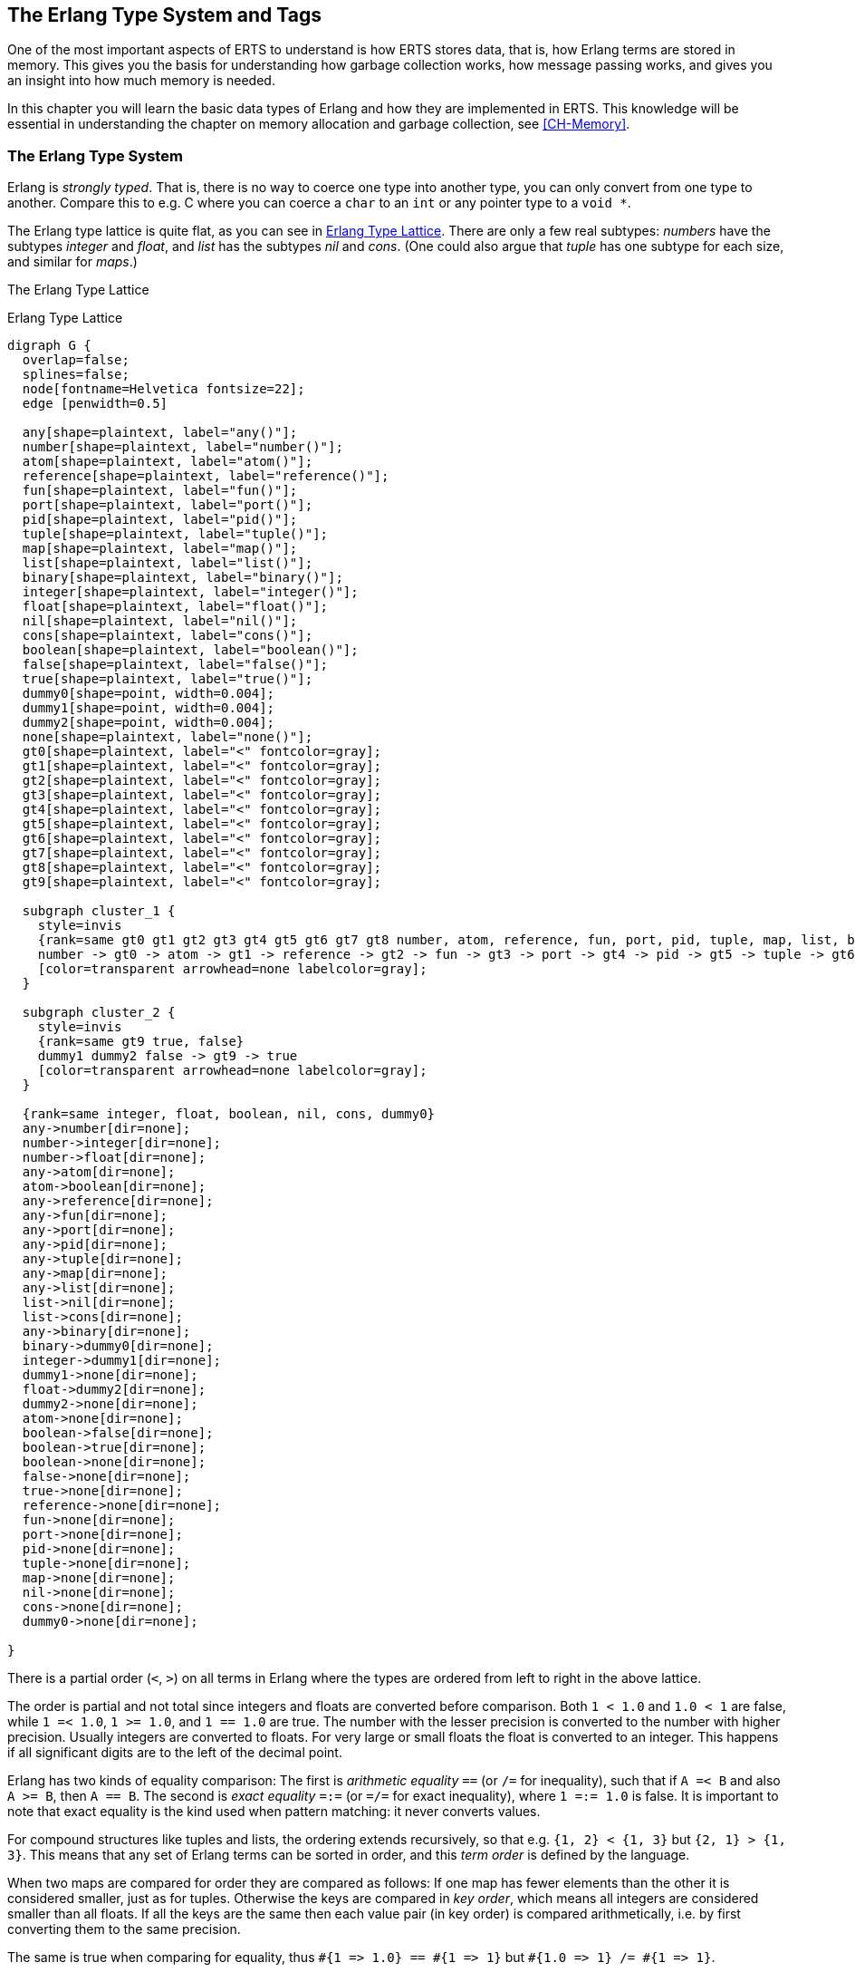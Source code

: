 [[CH-TypeSystem]]
== The Erlang Type System and Tags

One of the most important aspects of ERTS to understand is how ERTS
stores data, that is, how Erlang terms are stored in memory. This
gives you the basis for understanding how garbage collection works,
how message passing works, and gives you an insight into how much
memory is needed.

In this chapter you will learn the basic data types of Erlang and
how they are implemented in ERTS. This knowledge will be essential
in understanding the chapter on memory allocation and garbage
collection, see xref:CH-Memory[].

=== The Erlang ((Type System))

Erlang is _((strongly typed))_. That is, there is no way to coerce one
type into another type, you can only convert from one type to another.
Compare this to e.g. C where you can coerce a `char` to an `int` or
any pointer type to a `void *`.

The Erlang type ((lattice)) is quite flat, as you can see in
xref:erlang_type_lattice[]. There are only a few real subtypes:
_numbers_ have the subtypes _integer_ and _float_, and _list_ has the
subtypes _nil_ and _cons_. (One could also argue that _tuple_ has one
subtype for each size, and similar for _maps_.)

The Erlang Type Lattice


[[erlang_type_lattice]]
.Erlang Type Lattice
[graphviz]
----

digraph G {
  overlap=false;
  splines=false;
  node[fontname=Helvetica fontsize=22];
  edge [penwidth=0.5]

  any[shape=plaintext, label="any()"];
  number[shape=plaintext, label="number()"];
  atom[shape=plaintext, label="atom()"];
  reference[shape=plaintext, label="reference()"];
  fun[shape=plaintext, label="fun()"];
  port[shape=plaintext, label="port()"];
  pid[shape=plaintext, label="pid()"];
  tuple[shape=plaintext, label="tuple()"];
  map[shape=plaintext, label="map()"];
  list[shape=plaintext, label="list()"];
  binary[shape=plaintext, label="binary()"];
  integer[shape=plaintext, label="integer()"];
  float[shape=plaintext, label="float()"];
  nil[shape=plaintext, label="nil()"];
  cons[shape=plaintext, label="cons()"];
  boolean[shape=plaintext, label="boolean()"];
  false[shape=plaintext, label="false()"];
  true[shape=plaintext, label="true()"];
  dummy0[shape=point, width=0.004];
  dummy1[shape=point, width=0.004];
  dummy2[shape=point, width=0.004];
  none[shape=plaintext, label="none()"];
  gt0[shape=plaintext, label="<" fontcolor=gray];
  gt1[shape=plaintext, label="<" fontcolor=gray];
  gt2[shape=plaintext, label="<" fontcolor=gray];
  gt3[shape=plaintext, label="<" fontcolor=gray];
  gt4[shape=plaintext, label="<" fontcolor=gray];
  gt5[shape=plaintext, label="<" fontcolor=gray];
  gt6[shape=plaintext, label="<" fontcolor=gray];
  gt7[shape=plaintext, label="<" fontcolor=gray];
  gt8[shape=plaintext, label="<" fontcolor=gray];
  gt9[shape=plaintext, label="<" fontcolor=gray];

  subgraph cluster_1 {
    style=invis
    {rank=same gt0 gt1 gt2 gt3 gt4 gt5 gt6 gt7 gt8 number, atom, reference, fun, port, pid, tuple, map, list, binary}
    number -> gt0 -> atom -> gt1 -> reference -> gt2 -> fun -> gt3 -> port -> gt4 -> pid -> gt5 -> tuple -> gt6 -> map -> gt7 -> list -> gt8 -> binary
    [color=transparent arrowhead=none labelcolor=gray];
  }

  subgraph cluster_2 {
    style=invis
    {rank=same gt9 true, false}
    dummy1 dummy2 false -> gt9 -> true
    [color=transparent arrowhead=none labelcolor=gray];
  }

  {rank=same integer, float, boolean, nil, cons, dummy0}
  any->number[dir=none];
  number->integer[dir=none];
  number->float[dir=none];
  any->atom[dir=none];
  atom->boolean[dir=none];
  any->reference[dir=none];
  any->fun[dir=none];
  any->port[dir=none];
  any->pid[dir=none];
  any->tuple[dir=none];
  any->map[dir=none];
  any->list[dir=none];
  list->nil[dir=none];
  list->cons[dir=none];
  any->binary[dir=none];
  binary->dummy0[dir=none];
  integer->dummy1[dir=none];
  dummy1->none[dir=none];
  float->dummy2[dir=none];
  dummy2->none[dir=none];
  atom->none[dir=none];
  boolean->false[dir=none];
  boolean->true[dir=none];
  boolean->none[dir=none];
  false->none[dir=none];
  true->none[dir=none];
  reference->none[dir=none];
  fun->none[dir=none];
  port->none[dir=none];
  pid->none[dir=none];
  tuple->none[dir=none];
  map->none[dir=none];
  nil->none[dir=none];
  cons->none[dir=none];
  dummy0->none[dir=none];

}

----

There is a ((partial order)) (`<`, `>`) on all terms in Erlang where the
types are ordered from left to right in the above lattice.

The order is partial and not total since integers and floats
are converted before comparison. Both `1 < 1.0` and `1.0 < 1` are
false, while `1 =< 1.0`, `1 >= 1.0`, and `1 == 1.0` are true. The number with
the lesser precision is converted to the number with higher precision.
Usually integers are converted to floats. For very large or small
floats the float is converted to an integer. This happens if all
significant digits are to the left of the decimal point.

****
Erlang has two kinds of equality comparison: The first is _((arithmetic
equality))_ `==` (or `/=` for inequality), such that if `A =< B` and also `A
>= B`, then `A == B`. The second is _((exact equality))_ `=:=` (or `=/=` for
exact inequality), where `1 =:= 1.0` is false. It is important to note that
exact equality is the kind used when ((pattern matching)): it never converts
values.
****

For compound structures like tuples and lists, the ordering extends
recursively, so that e.g. `{1, 2} < {1, 3}` but `{2, 1} > {1, 3}`. This
means that any set of Erlang terms can be sorted in order, and this
_((term order))_ is defined by the language.

When two ((maps)) are compared for order they are
compared as follows: If one map has fewer elements than the other it
is considered smaller, just as for tuples. Otherwise the keys are compared in _((key order))_,
which means all integers are considered smaller than all floats. If all the
keys are the same then each value pair (in key order) is compared
arithmetically, i.e. by first converting them to the same precision.

The same is true when comparing for equality, thus
`+#{1 => 1.0} == #{1 => 1}+` but `+#{1.0 => 1} /= #{1 => 1}+`.

Erlang is dynamically typed. That is, types will be checked at
runtime and if a type error occurs an exception is thrown. The
compiler does not check the types at compile time, unlike in a
statically typed language like C or Java where you can get a
type error during compilation.

These aspects of the Erlang type system, strongly dynamically typed
with an order on the types puts some constraints on the implementation
of the language. In order to be able to check and compare types at
runtime each Erlang term has to carry its type with it.

This is solved by _tagging_ the terms.

=== The Tagging Scheme

In the memory representation of an Erlang term a few bits are reserved
for a ((type tag)). For performance reasons the terms are divided into
_((immediates))_ and _((boxed terms))_. An immediate term can fit into a
((machine word)), that is, in a register or on a stack slot. A boxed term
consists of two parts: a ((tagged pointer)) and a number of words stored
on the process heap. The _boxes_ stored on the heap have a _header_ and
a body, unless it is a list, which is headerless.

Currently ERTS uses a staged tag scheme, the history and reasoning
behind the this scheme is explained in a technical report from the
HiPE group. (See
link:http://www.it.uu.se/research/publications/reports/2000-029/[])
The ((tagging scheme)) is implemented in
link:https://github.com/erlang/otp/blob/OTP-23.0/erts/emulator/beam/erl_term.h[erl_term.h].

The basic idea is to use the least significant bits for ((tags)). Since
most modern CPU architectures aligns(((alignment))) 32- and 64-bit words, there are at
least two bits that are "unused" for pointers. These bits can be
used as tags instead. Unfortunately those two bits are not enough
for all the types in Erlang, more bits are therefore used as needed.

==== The Primary Tag

The first two bits are called the _((primary tag))_, and are used as follows:

----
  00 Header (on heap) CP (on stack)
  01 List (cons)
  10 Boxed
  11 Immediate
----

An Immediate (tag `11`) is a self-contained word, such as a small integer.
It requires no additional words.
The Boxed(((boxed terms))) tag `10` is used for pointers to objects on the heap,
except lists.

The Header tag `00` is only used on the heap for ((header words)), which we
will explain in <<Boxed Terms>>. All objects on the heap use a whole number
of machine words, generally starting with a header word.
On the stack, `00` instead indicates a return address or _((Continuation
Pointer))_ -- this is a practical choice which means no tagging/untagging of
such pointers needs to be done, since return addresses will always be
word-aligned anyway. This is a better tradeoff than using `00` for
immediates, lists, or boxed values.

The separate List tag (`01`) is an optimization due to ((lists)) being so
heavily used. This lets each ((cons cell)) be stored without a header word
on the heap, saving 1/3 of the space otherwise needed for lists, as you
will see in <<Lists>> and <<Strings>>.

==== Immediates

The Immediate tag is further divided like this:

----
 00 11 Pid
 01 11 Port
 10 11 Immediate 2
 11 11 Small integer
----

Pids and ports are ((immediates)) and can be compared for equality
efficiently. They are of course in reality just references, a ((pid))
is a process identifier and it points to a process. The process does
not reside on the heap of any process but is handled by the PCB.
A ((port)) works in much the same way.

A PID immediate is packed into a single machine word: the two least
significant bits are the primary tag `11`, the next two bits are the
subtype `00`, and the remaining high-order bits hold the PID value.
On a 32-bit system those 28 bits are subdivided into a 15-bit process
index (an offset into the process table), a 13-bit serial (to
distinguish reused indices), and a small creation field. When you
print a PID in the shell it appears as `<Node.Index.Serial>`, where
the creation (Node) disambiguates across restarts. Ports use the same
layout (subtype `01`), splitting their high-order bits into a port
number and creation. Because the entire reference lives in one word,
equality (and inequality) tests on PIDs and ports reduce to a single
integer comparison.

There are two types of integers in ERTS, ((small integers)) and
((bignums)). Small integers fit in one machine word minus four tag bits,
i.e. in 28 or 60 bits for 32 and 64 bits system respectively. Bignums
on the other hand can be as large as needed (only limited by the heap
space) and are stored on the heap, as boxed objects (see  <<Boxed Terms>>).

By having all four tag bits as ones for small integers the emulator
can make an efficient test when doing integer arithmetic to see if
both arguments are immediates. (`is_both_small(x,y)` is defined as
`+(x & y & 1111) == 1111+`).

The Immediate 2 tag is further divided like this:

----
 00 10 11 Atom
 01 10 11 Catch
 10 10 11   [UNUSED]
 11 10 11 Nil
----

Atoms are made up of an index in the _((atom table))_ and the ((atom)) tag.
Two atom immediates can be compared for equality by just comparing
their immediate representation.

In the atom table atoms are stored as C structs like this:

[source,c]
----
typedef struct atom {
    IndexSlot slot;  /* MUST BE LOCATED AT TOP OF STRUCT!!! */
    int len;         /* length of atom name */
    int ord0;        /* ordinal value of first 3 bytes + 7 bits */
    byte* name;      /* name of atom */
} Atom;
----

Thanks to the `len` and the `ord0` fields the order of two atoms can
be compared efficiently as long as they don't start with the same four
letters.

****

NOTE: If you for some reason generate atoms with a pattern like name
followed by a number and then store them in an ordered list or ordered
tree the atom comparison will be more expensive if they all have the
same first letters (e.g. `foo_1`, `foo_2`, etc.).

Not that you should ever generate atom names, since the atom table is
limited. I'm just saying, there is an evil micro optimization to be
found here.

You would of course never do this, but if you find code that generates
atom with a number followed by a postfix name, now you know what the
author of that code might have been thinking.

****

The ((Catch)) immediate is only used on the stack. It contains an indirect
pointer to the point in the code where execution should
continue after an exception. More on this in xref:CH-Calls[].

The Nil tag is used for the ((empty list)) written ((`[]`)) in Erlang,
called ((NIL)) in the C code. The rest of the word is filled with ones.

=== Lists

Lists are made up of
_((cons cells))_, which are just two consecutive words on the heap: the _((head))_ and
the _((tail))_ (or `car` and `cdr` as they are called in LISP, and also in some places in
the ERTS codebase). An empty list is an immediate, as we saw above.

A cons cell could be described by a minimal C struct for building singly
linked lists, like this:

[source,c]
----
struct cons_cell {
    Eterm *head;     /* the value */
    Eterm *tail;     /* the next element */
};
----

The `tail` element is usually either another List-tagged pointer to the next
cons cell, or the NIL immediate to mark the end of the list. These are
called _((proper lists))_. Erlang is however dynamically typed and the tail
is allowed to be any term, as in `[1|2]`. These are called _((improper
lists))_ and will be a surprise to any functions that expect a proper list
as input, when they do not find a `[]` as the last element.

Since each cons cell is identified by the tag in the pointer to the cell,
there is no need for a separate header word, and a cons cell `[A|B]` thus
uses 33% less memory than a boxed 2-tuple `{A,B}`. This is also reflected
by a corresponding speed improvement, since only two heap words need to be
initialized rather than three. Therefore, lists are the preferred temporary
data structure for sequences of items.

Note however that for longer term representation of large amounts of data,
lists can use a lot of memory. Suppose you have a million small integers,
each of which could be represented in 2 bytes. On a 64-bit Erlang system,
representing this as a list `[1234, 2001, ...]` would use one million cons
cells each holding a 64-bit immedate integer and a 64-bit pointer to the
next cell in the list, i.e., 16 bytes per cell. That's 16 megabytes instead
of 2. It would be more space-efficient to pack this data into a binary, but
it all depends on how you need to access these numbers.


=== Strings

A _((string))_ in Erlang (written `"..."`) is just a list of integers
representing Unicode code points. Thus, `"XYZ"` is syntactical sugar for
`[88,89,90]`. The Erlang interactive shell will try to detect such lists of
printable characters and show them as strings instead. For example:

[source,erlang]
----
Eshell V15.2.2 (press Ctrl+G to abort, type help(). for help)
1> [88,89,90].
"XYZ"
----

NOTE: During Erlang's earlier years, strings were expected to use only
Latin-1 (ISO 8859-1) code points. Luckily, these are simply the subset
0-255 of Unicode, so there were few compatibility problems when this range
was extended.

Since allowing the whole Unicode range as "printable characters" would make
many lists of assorted integers seem like possible strings, the shell
defaults to the Latin-1 range when detecting strings, so for example:

[source,erlang]
----
2> [128526, 128526, 128526].
[128526, 128526, 128526]
----

just shows the result as a list of numbers. However, if we start Erlang
with the option `+pc unicode`, the Erlang shell will be much more generous
with what it considers printable:

[source,shell]
----
Eshell V15.2.2 (press Ctrl+G to abort, type help(). for help)
$ erl +pc unicode
Erlang/OTP 27 [erts-15.2.2] [source] [64-bit] [smp:8:8] [ds:8:8:10] [async-threads:1] [jit:ns]

Eshell V15.2.2 (press Ctrl+G to abort, type help(). for help)
1> [128526, 128526, 128526].
"😎😎😎"
2> 
----
Just note that it depends on your console, what encoding it is set to
expect, and its available fonts, whether it will be able to actually
display those characters.

The string "hello" might then look like this in memory (xref:string_representation[]):

[[string_representation]]
.Representation of the string "hello" on a 32 bit machine.
[ditaa]
----

 hend ->     +-------- -------- -------- --------+
             |              ...                  |
             |              ...                  |
             |00000000 00000000 00000000 10000001| 128 + list tag  -----------------+
 stop ->     |                                   |                                  |
                                                                                    |
 htop ->     |                                   |                                  |
         132 |00000000 00000000 00000000 01111001| 120 + list tag  -----------------|--+
         128 |00000000 00000000 00000110 10001111| (h) 104 bsl 4 + small int tag <--+  |
         124 |00000000 00000000 00000000 01110001| 112 + list tag  --------------------|--+
         120 |00000000 00000000 00000110 01011111| (e) 101 bsl 4 + small int tag <-----+  |
         116 |00000000 00000000 00000000 01110001| 104 + list tag  -----------------------|--+
         112 |00000000 00000000 00000110 11001111| (l) 108 bsl 4 + small int tag <--------+  |
         108 |00000000 00000000 00000000 01110001| 96 + list tag  ---------------------------|--+
         104 |00000000 00000000 00000110 11001111| (l) 108 bsl 4 + small int tag <-----------+  |
         100 |11111111 11111111 11111111 11111011| NIL                                          |
          96 |00000000 00000000 00000110 11111111| (o) 111 bsl 4 + small int tag <--------------+
             |                ...                |
 heap ->     +-----------------------------------+

----

This is basically a linked list of UTF-32 encoded characters, and as you
can see it wastes quite a lot of memory -- especially on a 64-bit machine
where it will use 16 bytes per character -- compared to the same string as
a UTF-8 encoded byte sequence. Therefore, strings are best used as a
temporary "text buffer" that you can match on, traverse, and prepend to,
and when done you can convert them to UTF-8 encoded Binaries for storing,
sending or printing. (We will talk more about Binaries below.)

NOTE: When Erlang strings get serialized for sending to another node or
storing in ETS tables or on disk, this is done using the Erlang ((External
Term Format)), via ((`term_to_binary()`)). This uses a much more compact
byte encoding for strings. You should generally not need to worry about
strings in those cases -- it's the on-heap representation that you should
avoid hanging on to.

==== IO Lists  
IO lists extend erlang strings by allowing binaries, nested lists, strings, and integers to be concatenated without flattening. Each element is either a binary chunk or a list node, and the driver outputs them in sequence with minimal copying.  



=== Boxed Terms

All other terms(((boxed terms))) on the heap start with a _((header
word))_. The header word uses a four bit subtag and the primary tag 00.
The remaining bits encode the _arity_ which says how many additional words
the boxed term uses:

----
 aaaaaaaa...aaaaaaaaaaaaaaaa tttt 00
----

The subtags are:

----
 0000 00  ARITYVAL (Tuples)
 0001 00  BINARY_AGGREGATE                |
 001s 00  BIGNUM with sign bit            |
 0100 00  REF                             |
 0101 00  FUN                             | THINGS
 0110 00  FLONUM                          |
 0111 00  EXPORT                          |
 1000 00  REFC_BINARY     |               |
 1001 00  HEAP_BINARY     | BINARIES      |
 1010 00  SUB_BINARY      |               |
 1011 00    [UNUSED]
 1100 00  EXTERNAL_PID  |                 |
 1101 00  EXTERNAL_PORT | EXTERNAL THINGS |
 1110 00  EXTERNAL_REF  |                 |
 1111 00  MAP

----

==== Tuples
Tuples(((tuples))) (known as ((`ARITYVAL`)) in the ERTS code base) are
simply stored with the header containing the tag and the number of
elements, with the tuple elements (if any) in the following words. For
example, a 5-tuple `{$h, $e, $l, $l, $o}`` will look like this in memory
(xref:tuple_representation[])

[[tuple_representation]]
.Representation of a 5-tuple on a 32 bit machine.
[ditaa]
----
 hend ->     +-------- -------- -------- --------+
             |              ...                  |
             |              ...                  |
             |00000000 00000000 00000000 10000010| 128 + boxed tag ---------------+
 stop ->     |                                   |                                |
                                                                                  |
 htop ->     |                                   |                                |
         150 |00000000 00000000 00000110 11111111| (o) 111 bsl 4 + small int tag  |
         144 |00000000 00000000 00000110 11001111| (l) 108 bsl 4 + small int tag  |
         140 |00000000 00000000 00000110 11001111| (l) 108 bsl 4 + small int tag  |
         136 |00000000 00000000 00000110 01011111| (e) 101 bsl 4 + small int tag  |
         132 |00000000 00000000 00000110 10001111| (h) 104 bsl 4 + small int tag  |
         128 |00000000 00000000 00000001 01000000| 5 bsl 6 + tuple & header tag <-+
             |                ...                |
 heap ->     +-----------------------------------+

----

Note that this means that the empty tuple `{}` is represented on the heap
by a single word with all bits 0 (arity 0, subtag `0000`, and primary tag
`00`). However, it also requires the boxed pointer to the word on the heap,
so it is not as cheap as `NIL` which is an immediate and can e.g. be kept
in a register or stored as the tail of a list without needing an additional
heap word.

==== Binaries
A _binary_ is an immutable array of bytes. Internally, there are four types
of representations of ((binaries)). The two types _heap binaries_
and _refc binaries_ contain binary data. The other two types, _sub
binaries_ and _match contexts_ (the `BINARY_AGGREGATE` tag) are smaller
references into one of the other two types.

Binaries that are 64 bytes or less can be stored directly on the
process heap as _((heap binaries))_. Larger binaries are reference
counted and the payload is stored outside of the process heap, while a
reference to the payload is stored on the process heap in an object
called a _((ProcBin))_.

NOTE: An important point with binaries is that since they simply represent
a chunk of bytes, they never refer to other objects, and the garbage
collector does not need to inspect the payload. It is therefore possible to
use a different storage strategy tailored to them; in particular, reference
counting binaries will never run into the problem of circular references.

.BINARY LAYOUT AND TAGGING
[ditaa]
```
  Heap/Refc Binary Header Word (32-bit view)
  +------------------------------------------+
  |  20-bit or 28-bit length/offset field    |
  +----------------+-------------+-----------+
  | subtag (4-bit) | primary tag | padding?  |
  +----------------+-------------+-----------+
```

* primary tag `00` indicates a boxed term header.
* subtag `1001` marks a heap binary (payload on heap).
* subtag `1000` marks a reference-counted binary (ProcBin).

Following the header:

* For *heap binaries*, the binary payload bytes follow immediately.
* For *refc binaries*, the header is followed by a ProcBin struct.

*Sub binaries* (subtag `1010`) are views into an existing binary.
They store a header word with length and offset fields, followed by two
machine words. This avoids copying payload data when slicing or matching parts of a binary.

*Match contexts* (subtag `0001`, `BINARY_AGGREGATE`) are used by the
binary pattern-matching engine. They reference segments of one or more
enclosing binaries without allocating new payload space:

* They contain a header word with the total number of segments.
* They include an array of `{pointer, length}` tuples pointing into the
  original binaries.

This allows efficient iteration without flattening or copying data.

We will talk more about binaries in xref:CH-Memory[].

==== Bignums
Any integer too large to fit into a small immediate (word size minus four tag bits) is represented as a _bignum_, which is a boxed term whose header word encodes both its sign and the number of “limb” words that follow. The header’s primary tag (`00`) marks it as a heap‐allocated header, the four‐bit subtag (`001`) identifies it as a bignum, and the highest bit of that subtag carries the sign (0 = positive, 1 = negative). Each subsequent limb is a full machine word holding a slice of the integer in base 2^D_EXP (typically 28 bits on 32-bit builds, 60 bits on 64-bit builds), arranged little-endian (least significant limb first).

Multi-precision arithmetic operates directly on these limb arrays. Addition and subtraction are implemented by scanning limbs word-by-word with carry or borrow propagation (`I_add`/`I_sub`), emitting a result limb array whose length may grow by one if there is a final carry. Multiplication uses either the quadratic schoolbook algorithm (`I_mul`) for small limb counts or the Karatsuba divide-and-conquer method (`I_mul_karatsuba`) when operand lengths exceed a threshold, with intermediate double-precision products split into high and low halves. Division and remainder use Knuth’s Algorithm D (`I_div`/`I_rem`) to compute quotient and remainder limb arrays, adjusting the result sign according to operand signs.

Internally each limb is an **`ErtsDigit`**, and you access the limb array of a bignum via the `BIG_V(xp)` macro, which yields an `ErtsDigit*` pointer to the least significant word. Individual limbs are read or written with `BIG_DIGIT(xp, i)` (0-based index, little-endian). All of the core routines in **big.c**—for instance, `I_add`, `I_sub`, `I_mul`, `I_mul_karatsuba`, `I_div`, and `I_rem`—operate directly on these `ErtsDigit*` arrays, handling carry/borrow, multi-precision multiplies, and long-division steps. Once the result digits are computed, `big_norm` recomputes the boxed header (tag, arity, sign) and may even reintegrate the result as a small immediate if it fits in the tag bits.

NOTE: While bignums resemble binaries in that they both are just "`chunks
of bytes`", bignums are always stored on the heap in their entirety, and
having a heap full of very large bignums means the garbage collector will
need to copy a lot of live data back and forth. It is therefore not such a
clever hack to encode a big chunk of binary data as a bignum even if it can
be done. footnote:[Who would ever do such a thing?]

==== References
A ((reference)) is a "`unique`" term, often used to tag messages in order
to basically implement a channel over a process mailbox. A reference
is implemented as an 82 bit counter. After 9671406556917033397649407
calls to ((`make_ref/0`)), the counter will wrap and start over with ref 0
again. You need a really fast machine to do that many calls to
`make_ref` within your lifetime -- unless you restart the node, in which
case it also will start from 0 again, but then all the old local refs
are gone. If you send the ref to another node it becomes an _external
ref_, see below.

On a 32-bit system a local ref takes up four 32-bit words on the
heap. On a 64-bit system a ref takes up three 64-bit words on the
heap.

.Representation of a ref in a 32-bit (or half-word) system.
----

    |00000000 00000000 00000000 11010000| Arity 3 + ref tag
    |00000000 000000rr rrrrrrrr rrrrrrrr| Data0
    |rrrrrrrr rrrrrrrr rrrrrrrr rrrrrrrr| Data1
    |rrrrrrrr rrrrrrrr rrrrrrrr rrrrrrrr| Data2

----

The reference number is `(Data2 bsl 50) + (Data1 bsl 18) + Data0`.

==== Floats  
Erlang floats are boxed heap terms tagged with the `FLONUM` subtag. Each float occupies two machine words: a header word (primary tag `00`, subtag `0110`) and a 64-bit IEEE 754 payload word. The emulator treats floats as opaque “boxed” values for garbage-collection and comparison, using native CPU instructions for arithmetic when available, and falling back to software routines otherwise.

==== Records  
Records are a compile-time convenience built on tuples: a record of arity N is simply an N-element tuple with the first element an atom naming the record. Access and update macros translate into fixed-index tuple lookups or `setelement/3` calls. Because the tuple header (primary tag `00`, subtag `0000`) encodes the arity, record size and field offsets are known at runtime without extra metadata.  

=== Conclusion

In this chapter we have explored how Erlang’s dynamic type system is implemented in the ERTS, covering the tagging scheme that unifies immediates and boxed terms for efficient runtime type checks and comparisons. We saw how the underlying tag bits and heap layouts reflect Erlang’s strong yet dynamic typing model. Understanding these encodings will make it easier
to grasp the later chapters on memory allocation and garbage collection, where we will examine how boxed terms are managed on the process heap.
